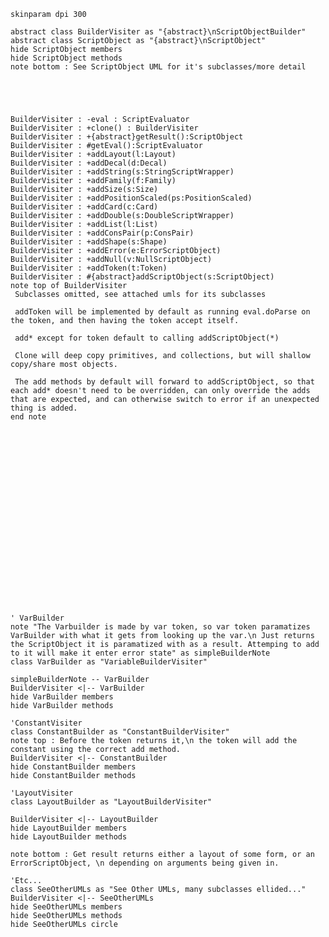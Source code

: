 #+BEGIN_SRC plantuml :file ScriptObjectBuilder.png
skinparam dpi 300

abstract class BuilderVisiter as "{abstract}\nScriptObjectBuilder"
abstract class ScriptObject as "{abstract}\nScriptObject"
hide ScriptObject members
hide ScriptObject methods
note bottom : See ScriptObject UML for it's subclasses/more detail





BuilderVisiter : -eval : ScriptEvaluator
BuilderVisiter : +clone() : BuilderVisiter
BuilderVisiter : +{abstract}getResult():ScriptObject
BuilderVisiter : #getEval():ScriptEvaluator
BuilderVisiter : +addLayout(l:Layout)
BuilderVisiter : +addDecal(d:Decal)
BuilderVisiter : +addString(s:StringScriptWrapper)
BuilderVisiter : +addFamily(f:Family)
BuilderVisiter : +addSize(s:Size)
BuilderVisiter : +addPositionScaled(ps:PositionScaled)
BuilderVisiter : +addCard(c:Card)
BuilderVisiter : +addDouble(s:DoubleScriptWrapper)
BuilderVisiter : +addList(l:List)
BuilderVisiter : +addConsPair(p:ConsPair)
BuilderVisiter : +addShape(s:Shape)
BuilderVisiter : +addError(e:ErrorScriptObject)
BuilderVisiter : +addNull(v:NullScriptObject)
BuilderVisiter : +addToken(t:Token)
BuilderVisiter : #{abstract}addScriptObject(s:ScriptObject)
note top of BuilderVisiter 
 Subclasses omitted, see attached umls for its subclasses

 addToken will be implemented by default as running eval.doParse on the token, and then having the token accept itself.

 add* except for token default to calling addScriptObject(*)

 Clone will deep copy primitives, and collections, but will shallow copy/share most objects.

 The add methods by default will forward to addScriptObject, so that each add* doesn't need to be overridden, can only override the adds that are expected, and can otherwise switch to error if an unexpected thing is added. 
end note






















' VarBuilder
note "The Varbuilder is made by var token, so var token paramatizes VarBuilder with what it gets from looking up the var.\n Just returns the ScriptObject it is paramatized with as a result. Attemping to add to it will make it enter error state" as simpleBuilderNote
class VarBuilder as "VariableBuilderVisiter"

simpleBuilderNote -- VarBuilder
BuilderVisiter <|-- VarBuilder
hide VarBuilder members
hide VarBuilder methods

'ConstantVisiter
class ConstantBuilder as "ConstantBuilderVisiter"
note top : Before the token returns it,\n the token will add the constant using the correct add method. 
BuilderVisiter <|-- ConstantBuilder
hide ConstantBuilder members
hide ConstantBuilder methods

'LayoutVisiter
class LayoutBuilder as "LayoutBuilderVisiter"

BuilderVisiter <|-- LayoutBuilder
hide LayoutBuilder members
hide LayoutBuilder methods

note bottom : Get result returns either a layout of some form, or an ErrorScriptObject, \n depending on arguments being given in.

'Etc...
class SeeOtherUMLs as "See Other UMLs, many subclasses ellided..."
BuilderVisiter <|-- SeeOtherUMLs
hide SeeOtherUMLs members
hide SeeOtherUMLs methods
hide SeeOtherUMLs circle




#+END_SRC

#+RESULTS:
[[file:ScriptObjectBuilder.png]]
